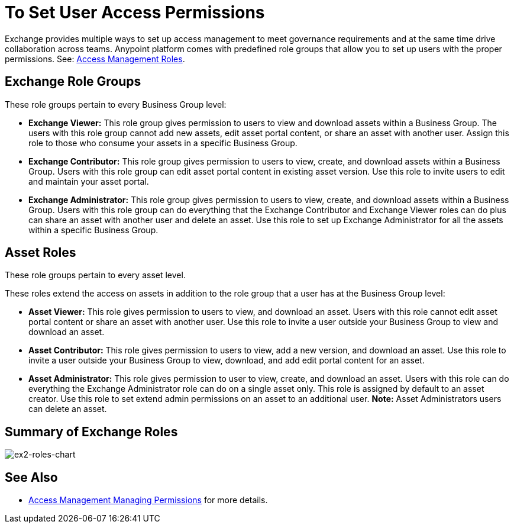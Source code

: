 = To Set User Access Permissions
:keywords: access, permissions

Exchange provides multiple ways to set up access management to meet governance requirements and at the same time drive collaboration across teams. Anypoint platform comes with predefined role groups that allow you to set up users with the proper permissions. See: link:/access-management/roles[Access Management Roles].

== Exchange Role Groups 

These role groups pertain to every Business Group level: 

* *Exchange Viewer:* This role group gives permission to users to view and download assets within a Business Group. The users with this role group cannot add new assets, edit asset portal content, or share an asset with another user. Assign this role to those who consume your assets in a specific Business Group. 

* *Exchange Contributor:* This role group gives permission to users to view, create, and download assets within a Business Group. Users with this role group can edit asset portal content in existing asset version. Use this role to invite users to edit and maintain your asset portal. 

* *Exchange Administrator:* This role group gives permission to users to view, create, and download assets within a Business Group. Users with this role group can do everything that the Exchange Contributor and Exchange Viewer roles can do plus can share an asset with another user and delete an asset. Use this role to set up Exchange Administrator for all the assets within a specific Business Group. 

== Asset Roles

These role groups pertain to every asset level.  

These roles extend the access on assets in addition to the role group that a user has at the Business Group level: 

* *Asset Viewer:* This role gives permission to users to view, and download an asset. Users with this role cannot edit asset portal content or share an asset with another user. Use this role to invite a user outside your Business Group to view and download an asset. 

* *Asset Contributor:* This role gives permission to users to view, add a new version, and download an asset. Use this role to invite a user outside your Business Group to view, download, and add edit portal content for an asset. 

* *Asset Administrator:* This role gives permission to user to view, create, and download an asset. Users with this role can do everything the Exchange Administrator role can do on a single asset only. This role is assigned by default to an asset creator. Use this role to set extend admin permissions on an asset to an additional user. *Note:* Asset Administrators users can delete an asset.

== Summary of Exchange Roles

image:ex2-roles-chart.png[ex2-roles-chart]

== See Also

* link:https://docs.mulesoft.com/access-management/managing-permissions[Access Management Managing Permissions] for more details.
